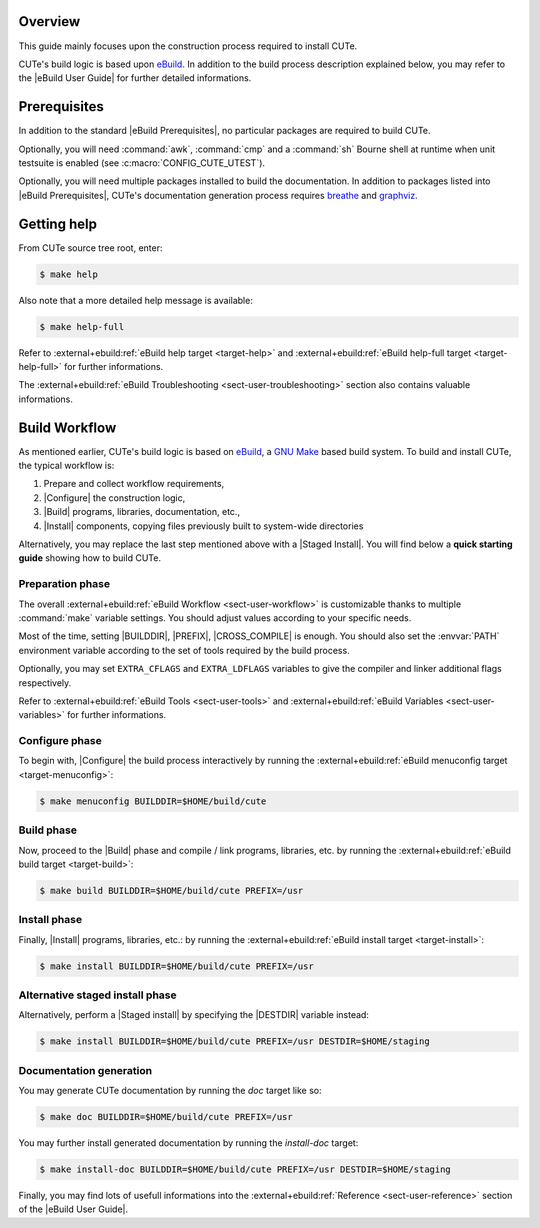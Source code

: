 .. _breathe:              https://github.com/breathe-doc/breathe
.. _graphviz:             https://www.graphviz.org/
.. _ebuild:               https://github.com/grgbr/ebuild/
.. _gnu_make:             https://www.gnu.org/software/make/
.. |eBuild|               replace:: `eBuild <ebuild_>`_
.. |eBuild User Guide|    replace:: :external+ebuild:doc:`eBuild User Guide <user>`
.. |eBuild Prerequisites| replace:: :external+ebuild:ref:`eBuild Prerequisites <sect-user-prerequisites>`
.. |Configure|            replace:: :external+ebuild:ref:`sect-user-configure`
.. |Build|                replace:: :external+ebuild:ref:`sect-user-build`
.. |Install|              replace:: :external+ebuild:ref:`sect-user-install`
.. |Staged install|       replace:: :external+ebuild:ref:`sect-user-staged-install`
.. |BUILDDIR|             replace:: :external+ebuild:ref:`var-builddir`
.. |PREFIX|               replace:: :external+ebuild:ref:`var-prefix`
.. |CROSS_COMPILE|        replace:: :external+ebuild:ref:`var-cross_compile`
.. |DESTDIR|              replace:: :external+ebuild:ref:`var-destdir`
.. |GNU Make|             replace:: `GNU Make <gnu_make_>`_

Overview
========

This guide mainly focuses upon the construction process required to install
CUTe.

CUTe's build logic is based upon |eBuild|. In addition to the build process
description explained below, you may refer to the |eBuild User Guide|
for further detailed informations.

Prerequisites
=============

In addition to the standard |eBuild Prerequisites|, no particular packages are
required to build CUTe.

Optionally, you will need :command:`awk`, :command:`cmp` and a :command:`sh`
Bourne shell at runtime when unit testsuite is enabled (see
:c:macro:`CONFIG_CUTE_UTEST`).

Optionally, you will need multiple packages installed to build the
documentation. In addition to packages listed into |eBuild Prerequisites|,
CUTe's documentation generation process requires breathe_ and graphviz_.

Getting help
============

From CUTe source tree root, enter:

.. code-block:: console

   $ make help

Also note that a more detailed help message is available:

.. code-block:: console

   $ make help-full

Refer to :external+ebuild:ref:`eBuild help target <target-help>` and
:external+ebuild:ref:`eBuild help-full target <target-help-full>` for further
informations.

The :external+ebuild:ref:`eBuild Troubleshooting <sect-user-troubleshooting>`
section also contains valuable informations.

Build Workflow
==============

As mentioned earlier, CUTe's build logic is based on |eBuild|, a |GNU make|
based build system. To build and install CUTe, the typical workflow is:

#. Prepare and collect workflow requirements,
#. |Configure| the construction logic,
#. |Build| programs, libraries, documentation, etc.,
#. |Install| components, copying files previously built to
   system-wide directories

Alternatively, you may replace the last step mentioned above with a |Staged
Install|. You will find below a **quick starting guide** showing how to build
CUTe.

Preparation phase
-----------------

The overall :external+ebuild:ref:`eBuild Workflow <sect-user-workflow>` is
customizable thanks to multiple :command:`make` variable settings. You should
adjust values according to your specific needs.

Most of the time, setting |BUILDDIR|, |PREFIX|, |CROSS_COMPILE| is enough.
You should also set the :envvar:`PATH` environment variable according to the
set of tools required by the build process.

Optionally, you may set ``EXTRA_CFLAGS`` and ``EXTRA_LDFLAGS`` variables to
give the compiler and linker additional flags respectively.

Refer to :external+ebuild:ref:`eBuild Tools <sect-user-tools>` and
:external+ebuild:ref:`eBuild Variables <sect-user-variables>` for further
informations.

.. _workflow-configure-phase:

Configure phase
---------------

To begin with, |Configure| the build process interactively by running the
:external+ebuild:ref:`eBuild menuconfig target <target-menuconfig>`:

.. code-block:: console

   $ make menuconfig BUILDDIR=$HOME/build/cute

Build phase
-----------

Now, proceed to the |Build| phase and compile / link programs, libraries, etc.
by running the :external+ebuild:ref:`eBuild build target <target-build>`:

.. code-block:: console

   $ make build BUILDDIR=$HOME/build/cute PREFIX=/usr

Install phase
-------------

Finally, |Install| programs, libraries, etc.: by running the
:external+ebuild:ref:`eBuild install target <target-install>`:

.. code-block:: console

   $ make install BUILDDIR=$HOME/build/cute PREFIX=/usr

Alternative staged install phase
--------------------------------

Alternatively, perform a |Staged install| by specifying the |DESTDIR| variable
instead:

.. code-block:: console

   $ make install BUILDDIR=$HOME/build/cute PREFIX=/usr DESTDIR=$HOME/staging

Documentation generation
------------------------

You may generate CUTe documentation by running the `doc` target like so:

.. code-block:: console

   $ make doc BUILDDIR=$HOME/build/cute PREFIX=/usr

You may further install generated documentation by running the `install-doc`
target:

.. code-block:: console

   $ make install-doc BUILDDIR=$HOME/build/cute PREFIX=/usr DESTDIR=$HOME/staging

Finally, you may find lots of usefull informations into the
:external+ebuild:ref:`Reference <sect-user-reference>` section of the |eBuild
User Guide|.
